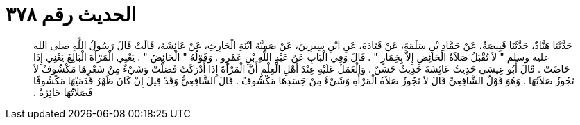 
= الحديث رقم ٣٧٨

[quote.hadith]
حَدَّثَنَا هَنَّادٌ، حَدَّثَنَا قَبِيصَةُ، عَنْ حَمَّادِ بْنِ سَلَمَةَ، عَنْ قَتَادَةَ، عَنِ ابْنِ سِيرِينَ، عَنْ صَفِيَّةَ ابْنَةِ الْحَارِثِ، عَنْ عَائِشَةَ، قَالَتْ قَالَ رَسُولُ اللَّهِ صلى الله عليه وسلم ‏"‏ لاَ تُقْبَلُ صَلاَةُ الْحَائِضِ إِلاَّ بِخِمَارٍ ‏"‏ ‏.‏ قَالَ وَفِي الْبَابِ عَنْ عَبْدِ اللَّهِ بْنِ عَمْرٍو ‏.‏ وَقَوْلُهُ ‏"‏ الْحَائِضُ ‏"‏ ‏.‏ يَعْنِي الْمَرْأَةَ الْبَالِغَ يَعْنِي إِذَا حَاضَتْ ‏.‏ قَالَ أَبُو عِيسَى حَدِيثُ عَائِشَةَ حَدِيثٌ حَسَنٌ ‏.‏ وَالْعَمَلُ عَلَيْهِ عِنْدَ أَهْلِ الْعِلْمِ أَنَّ الْمَرْأَةَ إِذَا أَدْرَكَتْ فَصَلَّتْ وَشَيْءٌ مِنْ شَعْرِهَا مَكْشُوفٌ لاَ تَجُوزُ صَلاَتُهَا ‏.‏ وَهُوَ قَوْلُ الشَّافِعِيِّ قَالَ لاَ تَجُوزُ صَلاَةُ الْمَرْأَةِ وَشَيْءٌ مِنْ جَسَدِهَا مَكْشُوفٌ ‏.‏ قَالَ الشَّافِعِيُّ وَقَدْ قِيلَ إِنْ كَانَ ظَهْرُ قَدَمَيْهَا مَكْشُوفًا فَصَلاَتُهَا جَائِزَةٌ ‏.‏